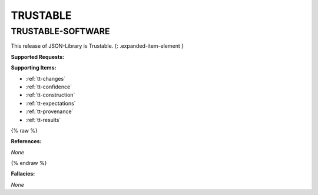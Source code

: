 TRUSTABLE
=========



.. _trustable-software:

TRUSTABLE-SOFTWARE
^^^^^^^^^^^^^^^^^^^^^^^^^^^^^^^^^^^^^^^^^^^^^^^^^^^^^^^^^^^^^^^^^^^^^^^^^^^^^^^^^^^^^^^^^^^^^^^^^^^^^^^^^^^^^^^^^^^^^

This release of JSON-Library is Trustable.
{: .expanded-item-element }

**Supported Requests:**

**Supporting Items:**


* :ref:`tt-changes`\
* :ref:`tt-confidence`\
* :ref:`tt-construction`\
* :ref:`tt-expectations`\
* :ref:`tt-provenance`\
* :ref:`tt-results`\

{% raw %}

**References:**

*None*

{% endraw %}

**Fallacies:**

*None*
